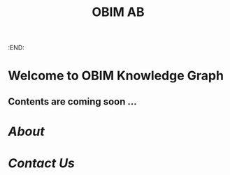 #+public: true
#+icon: ☀️
#+title: OBIM AB
:END:
* Welcome to OBIM Knowledge Graph
** Contents are coming soon …
* [[About]]
* [[Contact Us]]
